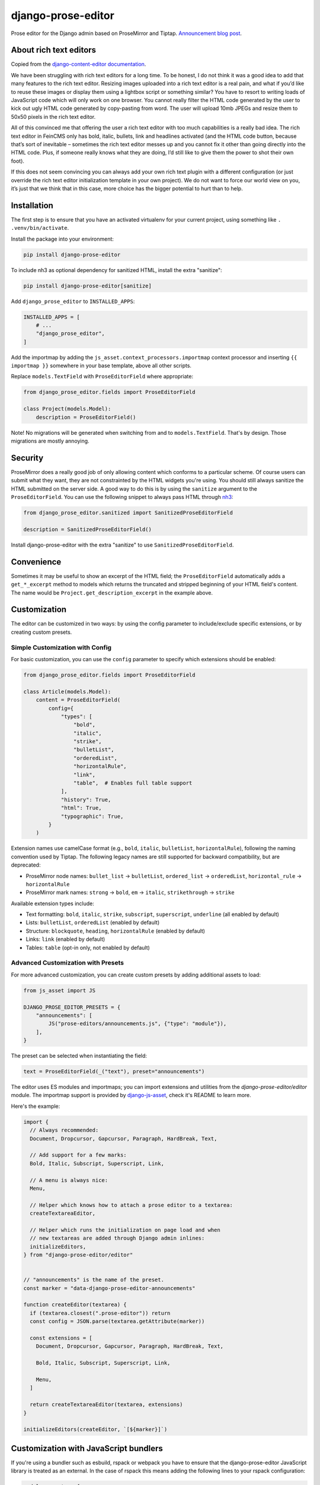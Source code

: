 ===================
django-prose-editor
===================

Prose editor for the Django admin based on ProseMirror and Tiptap. `Announcement blog post <https://406.ch/writing/django-prose-editor-prose-editing-component-for-the-django-admin/>`__.


About rich text editors
=======================

Copied from the `django-content-editor documentation <https://django-content-editor.readthedocs.io/en/latest/>`__.

We have been struggling with rich text editors for a long time. To be honest, I do not think it was a good idea to add that many features to the rich text editor. Resizing images uploaded into a rich text editor is a real pain, and what if you’d like to reuse these images or display them using a lightbox script or something similar? You have to resort to writing loads of JavaScript code which will only work on one browser. You cannot really filter the HTML code generated by the user to kick out ugly HTML code generated by copy-pasting from word. The user will upload 10mb JPEGs and resize them to 50x50 pixels in the rich text editor.

All of this convinced me that offering the user a rich text editor with too much capabilities is a really bad idea. The rich text editor in FeinCMS only has bold, italic, bullets, link and headlines activated (and the HTML code button, because that’s sort of inevitable – sometimes the rich text editor messes up and you cannot fix it other than going directly into the HTML code. Plus, if someone really knows what they are doing, I’d still like to give them the power to shot their own foot).

If this does not seem convincing you can always add your own rich text plugin with a different configuration (or just override the rich text editor initialization template in your own project). We do not want to force our world view on you, it’s just that we think that in this case, more choice has the bigger potential to hurt than to help.


Installation
============

The first step is to ensure that you have an activated virtualenv for your
current project, using something like ``. .venv/bin/activate``.

Install the package into your environment:

.. code-block:: shell

    pip install django-prose-editor

To include nh3 as optional dependency for sanitized HTML, install the extra
"sanitize":

.. code-block:: shell

    pip install django-prose-editor[sanitize]

Add ``django_prose_editor`` to ``INSTALLED_APPS``:

.. code-block:: python

    INSTALLED_APPS = [
        # ...
        "django_prose_editor",
    ]

Add the importmap by adding the ``js_asset.context_processors.importmap``
context processor and inserting ``{{ importmap }}`` somewhere in your base
template, above all other scripts.

Replace ``models.TextField`` with ``ProseEditorField`` where appropriate:

.. code-block:: python

    from django_prose_editor.fields import ProseEditorField

    class Project(models.Model):
        description = ProseEditorField()

Note! No migrations will be generated when switching from and to
``models.TextField``. That's by design. Those migrations are mostly annoying.


Security
========

ProseMirror does a really good job of only allowing content which conforms to a
particular scheme. Of course users can submit what they want, they are not
constrainted by the HTML widgets you're using. You should still always sanitize
the HTML submitted on the server side. A good way to do this is by using the
``sanitize`` argument to the ``ProseEditorField``. You can use the following
snippet to always pass HTML through `nh3
<https://nh3.readthedocs.io/en/latest/>`__:

.. code-block:: python

    from django_prose_editor.sanitized import SanitizedProseEditorField

    description = SanitizedProseEditorField()

Install django-prose-editor with the extra "sanitize" to use
``SanitizedProseEditorField``.

Convenience
===========

Sometimes it may be useful to show an excerpt of the HTML field; the
``ProseEditorField`` automatically adds a ``get_*_excerpt`` method to models
which returns the truncated and stripped beginning of your HTML field's
content. The name would be ``Project.get_description_excerpt`` in the example
above.


Customization
=============

The editor can be customized in two ways: by using the config parameter to
include/exclude specific extensions, or by creating custom presets.

Simple Customization with Config
--------------------------------

For basic customization, you can use the ``config`` parameter to specify which
extensions should be enabled:

.. code-block:: python

    from django_prose_editor.fields import ProseEditorField

    class Article(models.Model):
        content = ProseEditorField(
            config={
                "types": [
                    "bold",
                    "italic",
                    "strike",
                    "bulletList",
                    "orderedList",
                    "horizontalRule",
                    "link",
                    "table",  # Enables full table support
                ],
                "history": True,
                "html": True,
                "typographic": True,
            }
        )

Extension names use camelCase format (e.g., ``bold``, ``italic``,
``bulletList``, ``horizontalRule``), following the naming convention used by
Tiptap. The following legacy names are still supported for backward
compatibility, but are deprecated:

* ProseMirror node names: ``bullet_list`` → ``bulletList``, ``ordered_list`` →
  ``orderedList``, ``horizontal_rule`` → ``horizontalRule``
* ProseMirror mark names: ``strong`` → ``bold``, ``em`` → ``italic``,
  ``strikethrough`` → ``strike``

Available extension types include:

* Text formatting: ``bold``, ``italic``, ``strike``, ``subscript``, ``superscript``, ``underline`` (all enabled by default)
* Lists: ``bulletList``, ``orderedList`` (enabled by default)
* Structure: ``blockquote``, ``heading``, ``horizontalRule`` (enabled by default)
* Links: ``link`` (enabled by default)
* Tables: ``table`` (opt-in only, not enabled by default)

Advanced Customization with Presets
-----------------------------------

For more advanced customization, you can create custom presets by adding
additional assets to load:

.. code-block:: python

    from js_asset import JS

    DJANGO_PROSE_EDITOR_PRESETS = {
        "announcements": [
            JS("prose-editors/announcements.js", {"type": "module"}),
        ],
    }

The preset can be selected when instantiating the field:

.. code-block:: python

    text = ProseEditorField(_("text"), preset="announcements")

The editor uses ES modules and importmaps; you can import extensions and
utilities from the `django-prose-editor/editor` module. The importmap support
is provided by `django-js-asset
<https://github.com/matthiask/django-js-asset/>`_, check it's README to learn
more.

Here's the example:

.. code-block:: javascript

    import {
      // Always recommended:
      Document, Dropcursor, Gapcursor, Paragraph, HardBreak, Text,

      // Add support for a few marks:
      Bold, Italic, Subscript, Superscript, Link,

      // A menu is always nice:
      Menu,

      // Helper which knows how to attach a prose editor to a textarea:
      createTextareaEditor,

      // Helper which runs the initialization on page load and when
      // new textareas are added through Django admin inlines:
      initializeEditors,
    } from "django-prose-editor/editor"


    // "announcements" is the name of the preset.
    const marker = "data-django-prose-editor-announcements"

    function createEditor(textarea) {
      if (textarea.closest(".prose-editor")) return
      const config = JSON.parse(textarea.getAttribute(marker))

      const extensions = [
        Document, Dropcursor, Gapcursor, Paragraph, HardBreak, Text,

        Bold, Italic, Subscript, Superscript, Link,

        Menu,
      ]

      return createTextareaEditor(textarea, extensions)
    }

    initializeEditors(createEditor, `[${marker}]`)


Customization with JavaScript bundlers
======================================

If you're using a bundler such as esbuild, rspack or webpack you have to ensure
that the django-prose-editor JavaScript library is treated as an external. In
the case of rspack this means adding the following lines to your rspack
configuration:

.. code-block:: javascript

    module.exports = {
        // ...
        experiments: { outputModule: true },
        externals: {
            "django-prose-editor/editor": "module django-prose-editor/editor",
        },
    }

This makes rspack emit ES modules and preserves imports of
``django-prose-editor/editor`` in the output instead of trying to bundle the
library.


Usage outside the Django admin
==============================

The prose editor can easily be used outside the Django admin. The form field
respectively the widget includes the necessary CSS and JavaScript:

.. code-block:: python

    from django_prose_editor.fields import ProseEditorFormField

    class Form(forms.Form):
        text = ProseEditorFormField()

Or maybe you want to use ``django_prose_editor.widgets.ProseEditorWidget``, but
why make it more complicated than necessary.

If you're rendering the form in a template you have to include the form media:

.. code-block:: html+django

    <form method="post">
      {{ form.errors }} {# Always makes sense #}
      {{ form.media }}  {# This is the important line! #}
      {{ form.as_div }}
      <button type="submit">send</button>
    </form>

Note that the form media isn't django-prose-editor specific, that's a Django
feature.

The django-prose-editor CSS uses the following CSS custom properties.

* ``--prose-editor-background``
* ``--prose-editor-foreground``
* ``--prose-editor-border-color``
* ``--prose-editor-active-color``
* ``--prose-editor-disabled-color``

If you do not set them, they get their value from the following properties that
are defined in the Django admin's CSS:

* ``--border-color``
* ``--body-fg``
* ``--body-bg``
* ``--primary``

You should set these properties with appropriate values to use
django-prose-editor outside the admin in your site.

In addition, you may optionally set a ``--prose-editor-typographic`` property
to control the color of typographic characters when shown.


Development
===========

For the best development experience:

1. Install django-prose-editor in editable mode in your project:

   .. code-block:: shell

       pip install -e /path/to/django-prose-editor

2. Run ``yarn && yarn dev`` in the django-prose-editor directory to watch for
   asset changes.

When using ``yarn dev``:

- The generated CSS and JavaScript is not minified, making it easier to debug.
- Source maps are generated to help identify exactly where in the source code
  an error occurs.
- The watcher will rebuild files automatically when you make changes.

Source maps are generated in development mode (``yarn dev``) for easier
debugging, but not included in production builds to keep the package size
manageable. The JavaScript in this project is quite extensive, so source maps
would significantly increase the distribution size.

The pre-commit configuration includes a hook that prevents committing files
with source map references, ensuring that development artifacts don't make it
into the repository.

Browser Testing with Playwright
-------------------------------

This project uses Playwright for browser-based testing of the prose editor.

To run the browser tests:

1. Install the dependencies:

   .. code-block:: shell

       pip install -e ".[tests]"
       playwright install

2. Run the tests using tox:

   .. code-block:: shell

       tox -e playwright

   Or directly with pytest:

   .. code-block:: shell

       pytest tests/testapp/test_prose_editor_e2e.py -v --browser chromium

Code Style and Linting
----------------------

This project uses pre-commit hooks to enforce coding style guidelines. We use
Ruff for Python linting and formatting, Biome for JavaScript/TypeScript linting
and formatting and a few other hooks.

To set up pre-commit using uv:

.. code-block:: shell

    uv tool install pre-commit
    pre-commit install

Pre-commit will automatically check your code for style issues when you commit
changes.
